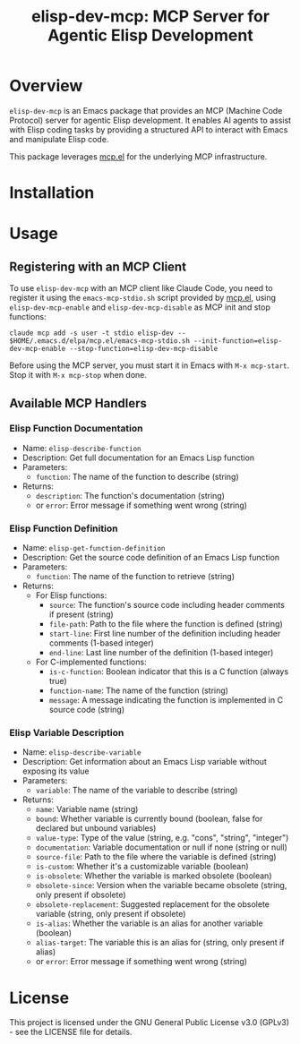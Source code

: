 #+TITLE: elisp-dev-mcp: MCP Server for Agentic Elisp Development

[[https://github.com/laurynas-biveinis/elisp-dev-mcp/actions/workflows/elisp-test.yml][https://github.com/laurynas-biveinis/elisp-dev-mcp/actions/workflows/elisp-test.yml/badge.svg]]
[[https://github.com/laurynas-biveinis/elisp-dev-mcp/actions/workflows/super-linter.yml][https://github.com/laurynas-biveinis/elisp-dev-mcp/actions/workflows/super-linter.yml/badge.svg]]

* Overview

=elisp-dev-mcp= is an Emacs package that provides an MCP (Machine Code Protocol) server
for agentic Elisp development. It enables AI agents to assist with Elisp coding tasks
by providing a structured API to interact with Emacs and manipulate Elisp code.

This package leverages [[https://github.com/laurynas-biveinis/mcp.el][mcp.el]] for the underlying MCP infrastructure.

* Installation

* Usage

** Registering with an MCP Client

To use =elisp-dev-mcp= with an MCP client like Claude Code, you need to register it using the =emacs-mcp-stdio.sh= script provided by [[https://github.com/laurynas-biveinis/mcp.el][mcp.el]], using =elisp-dev-mcp-enable= and =elisp-dev-mcp-disable= as MCP init and stop functions:

#+begin_example
claude mcp add -s user -t stdio elisp-dev -- $HOME/.emacs.d/elpa/mcp.el/emacs-mcp-stdio.sh --init-function=elisp-dev-mcp-enable --stop-function=elisp-dev-mcp-disable
#+end_example

Before using the MCP server, you must start it in Emacs with =M-x mcp-start=. Stop it with =M-x mcp-stop= when done.

** Available MCP Handlers

*** Elisp Function Documentation
- Name: =elisp-describe-function=
- Description: Get full documentation for an Emacs Lisp function
- Parameters:
  - =function=: The name of the function to describe (string)
- Returns:
  - =description=: The function's documentation (string)
  - or =error=: Error message if something went wrong (string)

*** Elisp Function Definition
- Name: =elisp-get-function-definition=
- Description: Get the source code definition of an Emacs Lisp function
- Parameters:
  - =function=: The name of the function to retrieve (string)
- Returns:
  - For Elisp functions:
    - =source=: The function's source code including header comments if present (string)
    - =file-path=: Path to the file where the function is defined (string)
    - =start-line=: First line number of the definition including header comments (1-based integer)
    - =end-line=: Last line number of the definition (1-based integer)
  - For C-implemented functions:
    - =is-c-function=: Boolean indicator that this is a C function (always true)
    - =function-name=: The name of the function (string)
    - =message=: A message indicating the function is implemented in C source code (string)

*** Elisp Variable Description
- Name: =elisp-describe-variable=
- Description: Get information about an Emacs Lisp variable without exposing its value
- Parameters:
  - =variable=: The name of the variable to describe (string)
- Returns:
  - =name=: Variable name (string)
  - =bound=: Whether variable is currently bound (boolean, false for declared but unbound variables)
  - =value-type=: Type of the value (string, e.g. "cons", "string", "integer")
  - =documentation=: Variable documentation or null if none (string or null)
  - =source-file=: Path to the file where the variable is defined (string)
  - =is-custom=: Whether it's a customizable variable (boolean)
  - =is-obsolete=: Whether the variable is marked obsolete (boolean)
  - =obsolete-since=: Version when the variable became obsolete (string, only present if obsolete)
  - =obsolete-replacement=: Suggested replacement for the obsolete variable (string, only present if obsolete)
  - =is-alias=: Whether the variable is an alias for another variable (boolean)
  - =alias-target=: The variable this is an alias for (string, only present if alias)
  - or =error=: Error message if something went wrong (string)

* License

This project is licensed under the GNU General Public License v3.0 (GPLv3) - see the LICENSE file for details.

